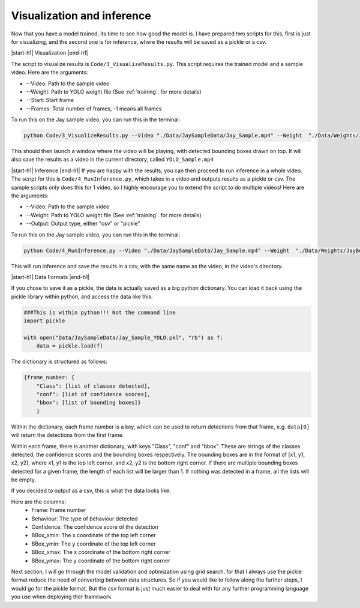 Visualization and inference
============

Now that you have a model trained, its time to see how good the model is. I have prepared two scripts for this, first is just for visualizing, and the second one is for inference, where the results will be saved as a pickle or a csv.


|start-h1| Visualization |end-h1|

The script to visualize results is ``Code/3_VisualizeResults.py``. This script requires the trained model and a sample video. Here are the arguments:

* \-\-Video: Path to the sample video
* \-\-Weight: Path to YOLO weight file (See :ref:`training`. for more details)
* \-\-Start: Start frame
* \-\-Frames: Total number of frames, -1 means all frames

To run this on the Jay sample video, you can run this in the terminal:

.. code-block:: python

    python Code/3_VisualizeResults.py --Video "./Data/JaySampleData/Jay_Sample.mp4" --Weight  "./Data/Weights/JayBest.pt" --Start 0 --Frames -1

This should then launch a window where the video will be playing, with detected bounding boxes drawn on top. It will also save the results as a video in the current directory, called ``YOLO_Sample.mp4``

.. image:: /images/JayOutput.png


|start-h1| Inference |end-h1|
If you are happy with the results, you can then proceed to run inference in a whole video. The script for this is ``Code/4_RunInference.py``, which takes in a video and outputs results as a pickle or csv. The sample scripts only does this for 1 video, so I highly encourage you to extend the script to do multiple videos! Here are the arguments:

* \-\-Video: Path to the sample video
* \-\-Weight: Path to YOLO weight file (See :ref:`training`. for more details)
* \-\-Output: Output type, either "csv" or "pickle"

To run this on the Jay sample video, you can run this in the terminal:

.. code-block:: python

    python Code/4_RunInference.py --Video "./Data/JaySampleData/Jay_Sample.mp4" --Weight  "./Data/Weights/JayBest.pt" --Output csv

This will run inference and save the results in a csv, with the same name as the video, in the video's directory.


|start-h1| Data Formats |end-h1|

If you chose to save it as a pickle, the data is actually saved as a big python dictionary. You can load it back using the pickle library within python, and access the data like this:

.. code-block:: python

    ###This is within python!!! Not the command line    
    import pickle

    with open("Data/JaySampleData/Jay_Sample_YOLO.pkl", "rb") as f:
        data = pickle.load(f)

The dictionary is structured as follows:

.. code-block:: python

    {frame_number: {
        "Class": [list of classes detected],
        "conf": [list of confidence scores],
        "bbox": [list of bounding boxes]}
        }
        
Within the dictionary, each frame number is a key, which can be used to return detections from that frame, e.g. ``data[0]`` will return the detections from the first frame.

Within each frame, there is another dictionary, with keys "Class", "conf" and "bbox". These are strings of the classes detected, the confidence scores and the bounding boxes respectively. The bounding boxes are in the format of [x1, y1, x2, y2], where x1, y1 is the top left corner, and x2, y2 is the bottom right corner. If there are multiple bounding boxes detected for a given frame, the length of each list will be larger than 1. If nothing was detected in a frame, all the lists will be empty.

If you decided to output as a csv, this is what the data looks like:

.. image:: /images/csvSample.png


Here are the columns:
    * Frame: Frame number
    * Behaviour: The type of behaviour detected
    * Confidence: The confidence score of the detection
    * BBox_xmin: The x coordinate of the top left corner
    * BBox_ymin: The y coordinate of the top left corner
    * BBox_xmax: The x coordinate of the bottom right corner
    * BBox_ymax: The y coordinate of the bottom right corner

Next section, I will go through the model validation and optimization using grid search, for that I always use the pickle format reduce the need of converting between data structures. So if you would like to follow along the further steps, I would go for the pickle format. But the csv format is just much easier to deal with for any further programming language you use when deploying ther framework.


.. |start-h1| raw:: html

     <h1>

.. |end-h1| raw:: html

     </h1>